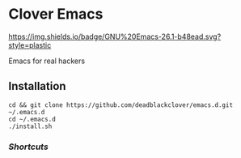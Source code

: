 * Clover Emacs

[[https://img.shields.io/badge/GNU%20Emacs-26.1-b48ead.svg?style=plastic]]

Emacs for real hackers

** Installation

#+BEGIN_SRC shell
cd && git clone https://github.com/deadblackclover/emacs.d.git ~/.emacs.d
cd ~/.emacs.d
./install.sh
#+END_SRC

*** [[doc/Shortcuts.org][Shortcuts]]
